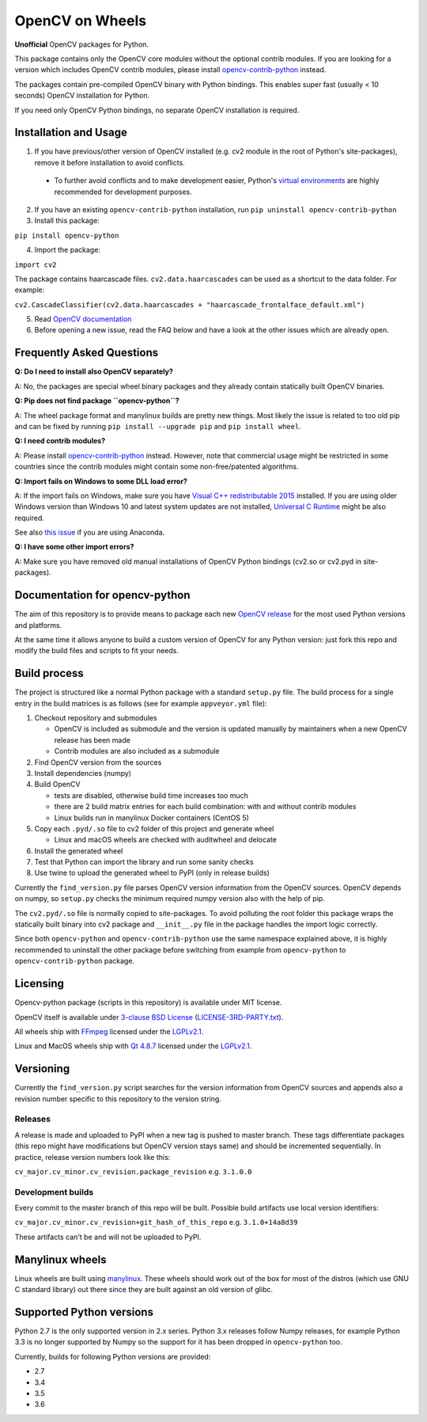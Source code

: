 OpenCV on Wheels
================

**Unofficial** OpenCV packages for Python.

This package contains only the OpenCV core modules without the optional contrib modules.
If you are looking for a version which includes OpenCV contrib modules, please install `opencv-contrib-python <https://pypi.python.org/pypi/opencv-contrib-python>`__ instead.

The packages contain pre-compiled OpenCV binary with Python bindings.
This enables super fast (usually < 10 seconds) OpenCV installation for Python.

If you need only OpenCV Python bindings, no separate OpenCV installation is required.

Installation and Usage
----------------------

1. If you have previous/other version of OpenCV installed (e.g. cv2 module in the root of Python's site-packages), remove it before installation to avoid conflicts.

 - To further avoid conflicts and to make development easier, Python's `virtual environments <https://docs.python.org/3/library/venv.html>`__ are highly recommended for development purposes.

2. If you have an existing ``opencv-contrib-python`` installation, run ``pip uninstall opencv-contrib-python``

3. Install this package:

``pip install opencv-python``

4. Import the package:

``import cv2``

The package contains haarcascade files. ``cv2.data.haarcascades`` can be used as a shortcut to the data folder. For example:

``cv2.CascadeClassifier(cv2.data.haarcascades + "haarcascade_frontalface_default.xml")``

5. Read `OpenCV documentation <http://docs.opencv.org/>`__

6. Before opening a new issue, read the FAQ below and have a look at the other issues which are already open.

Frequently Asked Questions
--------------------------

**Q: Do I need to install also OpenCV separately?**

A: No, the packages are special wheel binary packages and they already contain statically built OpenCV binaries.

**Q: Pip does not find package ``opencv-python``?**

A: The wheel package format and manylinux builds are pretty new things. Most likely the issue is related to too old pip and can be fixed by running ``pip install --upgrade pip`` and ``pip install wheel``.

**Q: I need contrib modules?**

A: Please install `opencv-contrib-python <https://pypi.python.org/pypi/opencv-contrib-python>`__ instead. However, note that commercial usage might be restricted in some countries since the contrib modules might contain some non-free/patented algorithms.

**Q: Import fails on Windows to some DLL load error?**

A: If the import fails on Windows, make sure you have `Visual C++ redistributable 2015 <https://www.microsoft.com/en-us/download/details.aspx?id=48145>`__ installed. If you are using older Windows version than Windows 10 and latest system updates are not installed, `Universal C Runtime <https://support.microsoft.com/en-us/help/2999226/update-for-universal-c-runtime-in-windows>`__ might be also required.

See also `this issue <https://github.com/skvark/opencv-python/issues/36>`__ if you are using Anaconda.

**Q: I have some other import errors?**

A: Make sure you have removed old manual installations of OpenCV Python bindings (cv2.so or cv2.pyd in site-packages).

Documentation for opencv-python
-------------------------------

.. image:: https://img.shields.io/appveyor/ci/skvark/opencv-python.svg?maxAge=3600&label=Windows
   :target: https://ci.appveyor.com/project/skvark/opencv-python
   :alt: AppVeyor CI test status (Windows)

.. image:: https://img.shields.io/travis/skvark/opencv-python.svg?maxAge=3600&label="Linux / OS X"
   :target: https://travis-ci.org/skvark/opencv-python
   :alt: Travis CI test status (Linux and OS X)

The aim of this repository is to provide means to package each new
`OpenCV release <https://github.com/opencv/opencv/releases>`__ for the
most used Python versions and platforms.

At the same time it allows anyone to build a custom version of OpenCV
for any Python version: just fork this repo and modify the build files
and scripts to fit your needs.

Build process
-------------

The project is structured like a normal Python package with a standard
``setup.py`` file. The build process for a single entry in the build matrices is as follows (see for example
``appveyor.yml`` file):

1. Checkout repository and submodules

   -  OpenCV is included as submodule and the version is updated
      manually by maintainers when a new OpenCV release has been made
   -  Contrib modules are also included as a submodule

2. Find OpenCV version from the sources
3. Install dependencies (numpy)
4. Build OpenCV

   -  tests are disabled, otherwise build time increases too much
   -  there are 2 build matrix entries for each build combination: with and without contrib modules
   -  Linux builds run in manylinux Docker containers (CentOS 5)

5. Copy each ``.pyd/.so`` file to cv2 folder of this project and
   generate wheel

   - Linux and macOS wheels are checked with auditwheel and delocate

6. Install the generated wheel
7. Test that Python can import the library and run some sanity checks
8. Use twine to upload the generated wheel to PyPI (only in release builds)

Currently the ``find_version.py`` file parses OpenCV version information
from the OpenCV sources. OpenCV depends on numpy, so ``setup.py`` checks
the minimum required numpy version also with the help of pip.

The ``cv2.pyd/.so`` file is normally copied to site-packages.
To avoid polluting the root folder this package wraps
the statically built binary into cv2 package and ``__init__.py``
file in the package handles the import logic correctly.

Since both ``opencv-python`` and ``opencv-contrib-python`` use the same namespace explained above,
it is highly recommended to uninstall the other package before switching from example from
``opencv-python`` to ``opencv-contrib-python`` package.

Licensing
---------

Opencv-python package (scripts in this repository) is available under
MIT license.

OpenCV itself is available under `3-clause BSD
License <https://github.com/opencv/opencv/blob/master/LICENSE>`__
(`LICENSE-3RD-PARTY.txt <https://github.com/skvark/opencv-python/blob/master/LICENSE-3RD-PARTY.txt>`__).

All wheels ship with `FFmpeg <http://ffmpeg.org>`__ licensed under the `LGPLv2.1 <http://www.gnu.org/licenses/old-licenses/lgpl-2.1.html>`__.

Linux and MacOS wheels ship with `Qt 4.8.7 <http://doc.qt.io/qt-4.8/lgpl.html>`__ licensed under the `LGPLv2.1 <http://www.gnu.org/licenses/old-licenses/lgpl-2.1.html>`__.

Versioning
----------

Currently the ``find_version.py`` script searches for the version
information from OpenCV sources and appends also a revision number
specific to this repository to the version string.

Releases
~~~~~~~~

A release is made and uploaded to PyPI when a new tag is pushed to
master branch. These tags differentiate packages (this repo might have
modifications but OpenCV version stays same) and should be incremented
sequentially. In practice, release version numbers look like this:

``cv_major.cv_minor.cv_revision.package_revision`` e.g. ``3.1.0.0``

Development builds
~~~~~~~~~~~~~~~~~~

Every commit to the master branch of this repo will be built. Possible
build artifacts use local version identifiers:

``cv_major.cv_minor.cv_revision+git_hash_of_this_repo`` e.g.
``3.1.0+14a8d39``

These artifacts can't be and will not be uploaded to PyPI.

Manylinux wheels
----------------

Linux wheels are built using
`manylinux <https://github.com/pypa/python-manylinux-demo>`__. These
wheels should work out of the box for most of the distros
(which use GNU C standard library) out there since they are built
against an old version of glibc.

Supported Python versions
-------------------------

Python 2.7 is the only supported version in 2.x series.
Python 3.x releases follow Numpy releases, for example
Python 3.3 is no longer supported by Numpy so the support
for it has been dropped in ``opencv-python`` too.

Currently, builds for following Python versions are provided:

- 2.7
- 3.4
- 3.5
- 3.6


